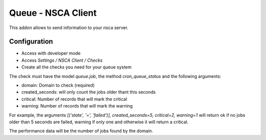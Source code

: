===================
Queue - NSCA Client
===================

This addon allows to send information to your nsca server.

Configuration
=============

* Access with developer mode
* Access *Settings / NSCA Client / Checks*
* Create all the checks you need for your queue system

The check must have the model *queue.job*, the method *cron_queue_status* and
the following arguments:

- domain: Domain to check (required)
- created_seconds: will only count the jobs older thant this seconds
- critical: Number of records that will mark the critical
- warning: Number of records that will mark the warning

For example, the arguments *[('state', '=', 'failed')], created_seconds=5, critical=2, warning=1*
will return ok if no jobs older than 5 seconds are failed, warning if only one
and otherwise it will return a critical.

The performance data will be the number of jobs found by the domain.
